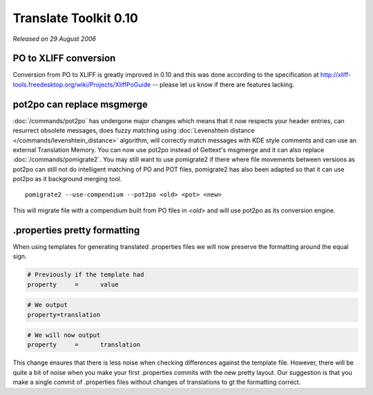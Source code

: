.. _changelog#0.10:

Translate Toolkit 0.10
======================

*Released on 29 August 2006*

.. _changelog#po_to_xliff_conversion:

PO to XLIFF conversion
----------------------

Conversion from PO to XLIFF is greatly improved in 0.10 and this was done
according to the specification at
http://xliff-tools.freedesktop.org/wiki/Projects/XliffPoGuide -- please let us
know if there are features lacking.

.. _changelog#pot2po_can_replace_msgmerge:

pot2po can replace msgmerge
---------------------------

:doc:`/commands/pot2po` has undergone major changes which means that it now
respects your header entries, can resurrect obsolete messages, does fuzzy
matching using :doc:`Levenshtein distance </commands/levenshtein_distance>`
algorithm, will correctly match messages with KDE style comments and can use an
external Translation Memory.  You can now use pot2po instead of Gettext's
msgmerge and it can also replace :doc:`/commands/pomigrate2`.  You may still
want to use pomigrate2 if there where file movements between versions as pot2po
can still not do intelligent matching of PO and POT files, pomigrate2 has also
been adapted so that it can use pot2po as it background merging tool. ::

  pomigrate2 --use-compendium --pot2po <old> <pot> <new>

This will migrate file with a compendium built from PO files in *<old>* and
will use pot2po as its conversion engine.

.. _changelog#.properties_pretty_formatting:

.properties pretty formatting
-----------------------------

When using templates for generating translated .properties files we will now
preserve the formatting around the equal sign.

.. code-block:: properties

  # Previously if the template had
  property     =      value

.. code-block:: properties

  # We output
  property=translation

.. code-block:: properties

  # We will now output
  property     =      translation

This change ensures that there is less noise when checking differences against
the template file.  However, there will be quite a bit of noise when you make
your first .properties commits with the new pretty layout.  Our suggestion is
that you make a single commit of .properties files without changes of
translations to gt the formatting correct.
